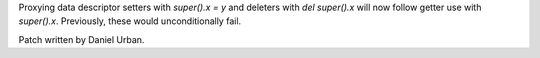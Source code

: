 Proxying data descriptor setters with `super().x = y` and deleters with `del super().x` will now follow getter use with `super().x`. Previously, these would unconditionally fail.

Patch written by Daniel Urban.